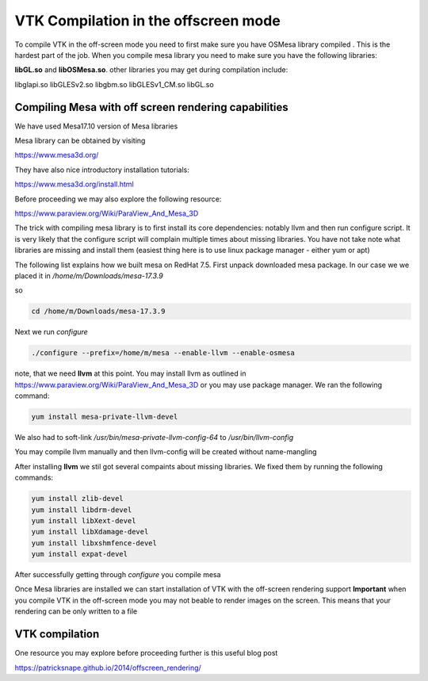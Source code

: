 VTK Compilation in the offscreen mode
=====================================

To compile VTK in the off-screen mode you need to first make sure you have OSMesa library compiled
. This is the hardest part of the job. When you compile mesa library you need to
make sure you have the following libraries:

**libGL.so** and **libOSMesa.so**. other libraries you may get during compilation
include:

libglapi.so      libGLESv2.so
libgbm.so  libGLESv1_CM.so  libGL.so


Compiling Mesa with off screen rendering capabilities
-----------------------------------------------------

We have used Mesa17.10 version of Mesa libraries

Mesa library can be obtained by visiting

https://www.mesa3d.org/

They have also nice introductory installation tutorials:

https://www.mesa3d.org/install.html

Before proceeding we may also explore the following resource:

https://www.paraview.org/Wiki/ParaView_And_Mesa_3D

The trick with compiling mesa library is to first install its core dependencies:
notably llvm and then run configure script. It is very likely that the configure script
will complain multiple times about missing libraries. You have not take note what libraries are
missing and install them (easiest thing here is to use linux package manager - either yum or apt)

The following list explains how we built mesa on RedHat 7.5. First unpack
downloaded mesa package. In our case we we placed it in */home/m/Downloads/mesa-17.3.9*

so

.. code-block:: console

    cd /home/m/Downloads/mesa-17.3.9

Next we run *configure*


.. code-block:: console

    ./configure --prefix=/home/m/mesa --enable-llvm --enable-osmesa

note, that we need **llvm** at this point. You may install llvm as outlined in
https://www.paraview.org/Wiki/ParaView_And_Mesa_3D or you may
use package manager. We ran the following command:

.. code-block:: console

    yum install mesa-private-llvm-devel

We also had to soft-link */usr/bin/mesa-private-llvm-config-64* to */usr/bin/llvm-config*

You may compile llvm manually and then llvm-config will be created without name-mangling

After installing **llvm** we stil got several compaints about missing libraries. We fixed them
by running the following commands:

.. code-block:: console

    yum install zlib-devel
    yum install libdrm-devel
    yum install libXext-devel
    yum install libXdamage-devel
    yum install libxshmfence-devel
    yum install expat-devel

After successfully getting through *configure* you compile mesa

.. code-block:: console
    make -j 2
    make install

Once Mesa libraries are installed we can start installation of VTK with the off-screen rendering support
**Important** when you compile VTK in the off-screen mode you may not beable
to render images on the screen. This means that your rendering can be only written to a file





VTK compilation
---------------

One resource you may explore before proceeding further is this useful blog post

https://patricksnape.github.io/2014/offscreen_rendering/



